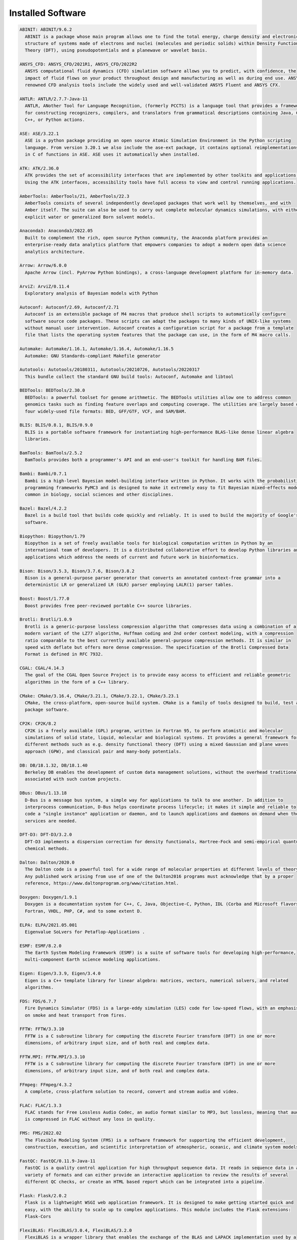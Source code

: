 .. _Installed Software:

Installed Software
==================

.. code-block:: julia

  ABINIT: ABINIT/9.6.2
    ABINIT is a package whose main program allows one to find the total energy, charge density and electronic
    structure of systems made of electrons and nuclei (molecules and periodic solids) within Density Functional
    Theory (DFT), using pseudopotentials and a planewave or wavelet basis. 

  ANSYS_CFD: ANSYS_CFD/2021R1, ANSYS_CFD/2022R2
    ANSYS computational fluid dynamics (CFD) simulation software allows you to predict, with confidence, the
    impact of fluid flows on your product throughout design and manufacturing as well as during end use. ANSYS
    renowned CFD analysis tools include the widely used and well-validated ANSYS Fluent and ANSYS CFX.

  ANTLR: ANTLR/2.7.7-Java-11
    ANTLR, ANother Tool for Language Recognition, (formerly PCCTS) is a language tool that provides a framework
    for constructing recognizers, compilers, and translators from grammatical descriptions containing Java, C#,
    C++, or Python actions.

  ASE: ASE/3.22.1
    ASE is a python package providing an open source Atomic Simulation Environment in the Python scripting
    language. From version 3.20.1 we also include the ase-ext package, it contains optional reimplementations
    in C of functions in ASE. ASE uses it automatically when installed.

  ATK: ATK/2.36.0
    ATK provides the set of accessibility interfaces that are implemented by other toolkits and applications.
    Using the ATK interfaces, accessibility tools have full access to view and control running applications. 

  AmberTools: AmberTools/21, AmberTools/22.3
    AmberTools consists of several independently developed packages that work well by themselves, and with
    Amber itself. The suite can also be used to carry out complete molecular dynamics simulations, with either
    explicit water or generalized Born solvent models.

  Anaconda3: Anaconda3/2022.05
    Built to complement the rich, open source Python community, the Anaconda platform provides an
    enterprise-ready data analytics platform that empowers companies to adopt a modern open data science
    analytics architecture. 

  Arrow: Arrow/6.0.0
    Apache Arrow (incl. PyArrow Python bindings), a cross-language development platform for in-memory data.

  ArviZ: ArviZ/0.11.4
    Exploratory analysis of Bayesian models with Python

  Autoconf: Autoconf/2.69, Autoconf/2.71
    Autoconf is an extensible package of M4 macros that produce shell scripts to automatically configure
    software source code packages. These scripts can adapt the packages to many kinds of UNIX-like systems
    without manual user intervention. Autoconf creates a configuration script for a package from a template
    file that lists the operating system features that the package can use, in the form of M4 macro calls. 

  Automake: Automake/1.16.1, Automake/1.16.4, Automake/1.16.5
    Automake: GNU Standards-compliant Makefile generator

  Autotools: Autotools/20180311, Autotools/20210726, Autotools/20220317
    This bundle collect the standard GNU build tools: Autoconf, Automake and libtool 

  BEDTools: BEDTools/2.30.0
    BEDTools: a powerful toolset for genome arithmetic. The BEDTools utilities allow one to address common
    genomics tasks such as finding feature overlaps and computing coverage. The utilities are largely based on
    four widely-used file formats: BED, GFF/GTF, VCF, and SAM/BAM.

  BLIS: BLIS/0.8.1, BLIS/0.9.0
    BLIS is a portable software framework for instantiating high-performance BLAS-like dense linear algebra
    libraries.

  BamTools: BamTools/2.5.2
    BamTools provides both a programmer's API and an end-user's toolkit for handling BAM files.

  Bambi: Bambi/0.7.1
    Bambi is a high-level Bayesian model-building interface written in Python. It works with the probabilistic
    programming frameworks PyMC3 and is designed to make it extremely easy to fit Bayesian mixed-effects models
    common in biology, social sciences and other disciplines.

  Bazel: Bazel/4.2.2
    Bazel is a build tool that builds code quickly and reliably. It is used to build the majority of Google's
    software.

  Biopython: Biopython/1.79
    Biopython is a set of freely available tools for biological computation written in Python by an
    international team of developers. It is a distributed collaborative effort to develop Python libraries and
    applications which address the needs of current and future work in bioinformatics. 

  Bison: Bison/3.5.3, Bison/3.7.6, Bison/3.8.2
    Bison is a general-purpose parser generator that converts an annotated context-free grammar into a
    deterministic LR or generalized LR (GLR) parser employing LALR(1) parser tables.

  Boost: Boost/1.77.0
    Boost provides free peer-reviewed portable C++ source libraries.

  Brotli: Brotli/1.0.9
    Brotli is a generic-purpose lossless compression algorithm that compresses data using a combination of a
    modern variant of the LZ77 algorithm, Huffman coding and 2nd order context modeling, with a compression
    ratio comparable to the best currently available general-purpose compression methods. It is similar in
    speed with deflate but offers more dense compression. The specification of the Brotli Compressed Data
    Format is defined in RFC 7932.

  CGAL: CGAL/4.14.3
    The goal of the CGAL Open Source Project is to provide easy access to efficient and reliable geometric
    algorithms in the form of a C++ library.

  CMake: CMake/3.16.4, CMake/3.21.1, CMake/3.22.1, CMake/3.23.1
    CMake, the cross-platform, open-source build system. CMake is a family of tools designed to build, test and
    package software. 

  CP2K: CP2K/8.2
    CP2K is a freely available (GPL) program, written in Fortran 95, to perform atomistic and molecular
    simulations of solid state, liquid, molecular and biological systems. It provides a general framework for
    different methods such as e.g. density functional theory (DFT) using a mixed Gaussian and plane waves
    approach (GPW), and classical pair and many-body potentials. 

  DB: DB/18.1.32, DB/18.1.40
    Berkeley DB enables the development of custom data management solutions, without the overhead traditionally
    associated with such custom projects.

  DBus: DBus/1.13.18
    D-Bus is a message bus system, a simple way for applications to talk to one another. In addition to
    interprocess communication, D-Bus helps coordinate process lifecycle; it makes it simple and reliable to
    code a "single instance" application or daemon, and to launch applications and daemons on demand when their
    services are needed. 

  DFT-D3: DFT-D3/3.2.0
    DFT-D3 implements a dispersion correction for density functionals, Hartree-Fock and semi-empirical quantum
    chemical methods.

  Dalton: Dalton/2020.0
    The Dalton code is a powerful tool for a wide range of molecular properties at different levels of theory.
    Any published work arising from use of one of the Dalton2016 programs must acknowledge that by a proper
    reference, https://www.daltonprogram.org/www/citation.html.

  Doxygen: Doxygen/1.9.1
    Doxygen is a documentation system for C++, C, Java, Objective-C, Python, IDL (Corba and Microsoft flavors),
    Fortran, VHDL, PHP, C#, and to some extent D. 

  ELPA: ELPA/2021.05.001
    Eigenvalue SoLvers for Petaflop-Applications .

  ESMF: ESMF/8.2.0
    The Earth System Modeling Framework (ESMF) is a suite of software tools for developing high-performance,
    multi-component Earth science modeling applications.

  Eigen: Eigen/3.3.9, Eigen/3.4.0
    Eigen is a C++ template library for linear algebra: matrices, vectors, numerical solvers, and related
    algorithms.

  FDS: FDS/6.7.7
    Fire Dynamics Simulator (FDS) is a large-eddy simulation (LES) code for low-speed flows, with an emphasis
    on smoke and heat transport from fires.

  FFTW: FFTW/3.3.10
    FFTW is a C subroutine library for computing the discrete Fourier transform (DFT) in one or more
    dimensions, of arbitrary input size, and of both real and complex data.

  FFTW.MPI: FFTW.MPI/3.3.10
    FFTW is a C subroutine library for computing the discrete Fourier transform (DFT) in one or more
    dimensions, of arbitrary input size, and of both real and complex data.

  FFmpeg: FFmpeg/4.3.2
    A complete, cross-platform solution to record, convert and stream audio and video.

  FLAC: FLAC/1.3.3
    FLAC stands for Free Lossless Audio Codec, an audio format similar to MP3, but lossless, meaning that audio
    is compressed in FLAC without any loss in quality.

  FMS: FMS/2022.02
    The Flexible Modeling System (FMS) is a software framework for supporting the efficient development,
    construction, execution, and scientific interpretation of atmospheric, oceanic, and climate system models.

  FastQC: FastQC/0.11.9-Java-11
    FastQC is a quality control application for high throughput sequence data. It reads in sequence data in a
    variety of formats and can either provide an interactive application to review the results of several
    different QC checks, or create an HTML based report which can be integrated into a pipeline.

  Flask: Flask/2.0.2
    Flask is a lightweight WSGI web application framework. It is designed to make getting started quick and
    easy, with the ability to scale up to complex applications. This module includes the Flask extensions:
    Flask-Cors

  FlexiBLAS: FlexiBLAS/3.0.4, FlexiBLAS/3.2.0
    FlexiBLAS is a wrapper library that enables the exchange of the BLAS and LAPACK implementation used by a
    program without recompiling or relinking it.

  Flye: Flye/2.9, Flye/2.9.1
    Flye is a de novo assembler for long and noisy reads, such as those produced by PacBio and Oxford Nanopore
    Technologies.

  FriBidi: FriBidi/1.0.10
    The Free Implementation of the Unicode Bidirectional Algorithm. 

  GATK: GATK/4.2.6.1-Java-11
    The Genome Analysis Toolkit or GATK is a software package developed at the Broad Institute to analyse
    next-generation resequencing data. The toolkit offers a wide variety of tools, with a primary focus on
    variant discovery and genotyping as well as strong emphasis on data quality assurance. Its robust
    architecture, powerful processing engine and high-performance computing features make it capable of taking
    on projects of any size.

  GCC: GCC/9.3.0, GCC/11.2.0, GCC/11.3.0
    The GNU Compiler Collection includes front ends for C, C++, Objective-C, Fortran, Java, and Ada, as well as
    libraries for these languages (libstdc++, libgcj,...).

  GCCcore: GCCcore/9.3.0, GCCcore/11.2.0, GCCcore/11.3.0
    The GNU Compiler Collection includes front ends for C, C++, Objective-C, Fortran, Java, and Ada, as well as
    libraries for these languages (libstdc++, libgcj,...).

  GDAL: GDAL/3.3.2
    GDAL is a translator library for raster geospatial data formats that is released under an X/MIT style Open
    Source license by the Open Source Geospatial Foundation. As a library, it presents a single abstract data
    model to the calling application for all supported formats. It also comes with a variety of useful
    commandline utilities for data translation and processing.

  GEOS: GEOS/3.9.1
    GEOS (Geometry Engine - Open Source) is a C++ port of the Java Topology Suite (JTS)

  GLPK: GLPK/5.0
    The GLPK (GNU Linear Programming Kit) package is intended for solving large-scale linear programming (LP),
    mixed integer programming (MIP), and other related problems. It is a set of routines written in ANSI C and
    organized in the form of a callable library.

  GLib: GLib/2.69.1
    GLib is one of the base libraries of the GTK+ project

  GMP: GMP/6.2.1
    GMP is a free library for arbitrary precision arithmetic, operating on signed integers, rational numbers,
    and floating point numbers. 

  GObject-Introspection: GObject-Introspection/1.68.0
    GObject introspection is a middleware layer between C libraries (using GObject) and language bindings. The
    C library can be scanned at compile time and generate a metadata file, in addition to the actual native C
    library. Then at runtime, language bindings can read this metadata and automatically provide bindings to
    call into the C library.

  GPAW: GPAW/22.8.0
    GPAW is a density-functional theory (DFT) Python code based on the projector-augmented wave (PAW) method
    and the atomic simulation environment (ASE). It uses real-space uniform grids and multigrid methods or
    atom-centered basis-functions.

  GPAW-setups: GPAW-setups/0.9.20000
    PAW setup for the GPAW Density Functional Theory package. Users can install setups manually using 'gpaw
    install-data' or use setups from this package. The versions of GPAW and GPAW-setups can be intermixed.

  GROMACS: GROMACS/2021.5-PLUMED-2.8.0, GROMACS/2021.5
    GROMACS is a versatile package to perform molecular dynamics, i.e. simulate the Newtonian equations of
    motion for systems with hundreds to millions of particles. This is a CPU only build, containing both MPI
    and threadMPI builds for both single and double precision. It also contains the gmxapi extension for the
    single precision MPI build next to PLUMED.

  GSL: GSL/2.7
    The GNU Scientific Library (GSL) is a numerical library for C and C++ programmers. The library provides a
    wide range of mathematical routines such as random number generators, special functions and least-squares
    fitting.

  GTK3: GTK3/3.24.31
    GTK+ is the primary library used to construct user interfaces in GNOME. It provides all the user interface
    controls, or widgets, used in a common graphical application. Its object-oriented API allows you to
    construct user interfaces without dealing with the low-level details of drawing and device interaction. 

  Gdk-Pixbuf: Gdk-Pixbuf/2.42.6
    The Gdk Pixbuf is a toolkit for image loading and pixel buffer manipulation. It is used by GTK+ 2 and GTK+
    3 to load and manipulate images. In the past it was distributed as part of GTK+ 2 but it was split off into
    a separate package in preparation for the change to GTK+ 3. 

  Ghostscript: Ghostscript/9.54.0
    Ghostscript is a versatile processor for PostScript data with the ability to render PostScript to different
    targets. It used to be part of the cups printing stack, but is no longer used for that.

  GitPython: GitPython/3.1.24
    GitPython is a python library used to interact with Git repositories 

  GlobalArrays: GlobalArrays/5.8.1
    Global Arrays (GA) is a Partitioned Global Address Space (PGAS) programming model

  HDF: HDF/4.2.15
    HDF (also known as HDF4) is a library and multi-object file format for storing and managing data between
    machines. 

  HDF5: HDF5/1.10.6, HDF5/1.12.1
    HDF5 is a data model, library, and file format for storing and managing data. It supports an unlimited
    variety of datatypes, and is designed for flexible and efficient I/O and for high volume and complex data.

  HPL: HPL/2.3
    HPL is a software package that solves a (random) dense linear system in double precision (64 bits)
    arithmetic on distributed-memory computers. It can thus be regarded as a portable as well as freely
    available implementation of the High Performance Computing Linpack Benchmark.

  HarfBuzz: HarfBuzz/2.8.2
    HarfBuzz is an OpenType text shaping engine.

  Hypre: Hypre/2.24.0
    Hypre is a library for solving large, sparse linear systems of equations on massively parallel computers.
    The problems of interest arise in the simulation codes being developed at LLNL and elsewhere to study
    physical phenomena in the defense, environmental, energy, and biological sciences.

  ICU: ICU/69.1
    ICU is a mature, widely used set of C/C++ and Java libraries providing Unicode and Globalization support
    for software applications.

  IMB: IMB/2021.3
    The Intel MPI Benchmarks perform a set of MPI performance measurements for point-to-point and global
    communication operations for a range of message sizes

  IPython: IPython/7.26.0
    IPython provides a rich architecture for interactive computing with: Powerful interactive shells (terminal
    and Qt-based). A browser-based notebook with support for code, text, mathematical expressions, inline plots
    and other rich media. Support for interactive data visualization and use of GUI toolkits. Flexible,
    embeddable interpreters to load into your own projects. Easy to use, high performance tools for parallel
    computing.

  ISA-L: ISA-L/2.30.0
    Intelligent Storage Acceleration Library

  ImageMagick: ImageMagick/7.1.0-4
    ImageMagick is a software suite to create, edit, compose, or convert bitmap images

  JasPer: JasPer/2.0.33
    The JasPer Project is an open-source initiative to provide a free software-based reference implementation
    of the codec specified in the JPEG-2000 Part-1 standard. 

  Java: Java/11.0.16
    Java Platform, Standard Edition (Java SE) lets you develop and deploy Java applications on desktops and
    servers.

  JsonCpp: JsonCpp/1.9.4
    JsonCpp is a C++ library that allows manipulating JSON values, including serialization and deserialization
    to and from strings. It can also preserve existing comment in unserialization/serialization steps, making
    it a convenient format to store user input files. 

  Julia: Julia/1.8.2-linux-x86_64
    Julia is a high-level, high-performance dynamic programming language for numerical computing

  LAME: LAME/3.100
    LAME is a high quality MPEG Audio Layer III (MP3) encoder licensed under the LGPL.

  LAMMPS: LAMMPS/23Jun2022-kokkos
    LAMMPS is a classical molecular dynamics code, and an acronym for Large-scale Atomic/Molecular Massively
    Parallel Simulator. LAMMPS has potentials for solid-state materials (metals, semiconductors) and soft
    matter (biomolecules, polymers) and coarse-grained or mesoscopic systems. It can be used to model atoms or,
    more generically, as a parallel particle simulator at the atomic, meso, or continuum scale. LAMMPS runs on
    single processors or in parallel using message-passing techniques and a spatial-decomposition of the
    simulation domain. The code is designed to be easy to modify or extend with new functionality. 

  LAPACK: LAPACK/3.10.1
    LAPACK is written in Fortran90 and provides routines for solving systems of simultaneous linear equations,
    least-squares solutions of linear systems of equations, eigenvalue problems, and singular value problems.

  LLVM: LLVM/12.0.1
    The LLVM Core libraries provide a modern source- and target-independent optimizer, along with code
    generation support for many popular CPUs (as well as some less common ones!) These libraries are built
    around a well specified code representation known as the LLVM intermediate representation ("LLVM IR"). The
    LLVM Core libraries are well documented, and it is particularly easy to invent your own language (or port
    an existing compiler) to use LLVM as an optimizer and code generator.

  LMDB: LMDB/0.9.29
    LMDB is a fast, memory-efficient database. With memory-mapped files, it has the read performance of a pure
    in-memory database while retaining the persistence of standard disk-based databases.

  LibTIFF: LibTIFF/4.3.0
    tiff: Library and tools for reading and writing TIFF data files

  Libint: Libint/2.6.0-lmax-6-cp2k
    Libint library is used to evaluate the traditional (electron repulsion) and certain novel two-body matrix
    elements (integrals) over Cartesian Gaussian functions used in modern atomic and molecular theory.

  LittleCMS: LittleCMS/2.12
    Little CMS intends to be an OPEN SOURCE small-footprint color management engine, with special focus on
    accuracy and performance. 

  Lua: Lua/5.4.3
    Lua is a powerful, fast, lightweight, embeddable scripting language. Lua combines simple procedural syntax
    with powerful data description constructs based on associative arrays and extensible semantics. Lua is
    dynamically typed, runs by interpreting bytecode for a register-based virtual machine, and has automatic
    memory management with incremental garbage collection, making it ideal for configuration, scripting, and
    rapid prototyping.

  M4: M4/1.4.18, M4/1.4.19
    GNU M4 is an implementation of the traditional Unix macro processor. It is mostly SVR4 compatible although
    it has some extensions (for example, handling more than 9 positional parameters to macros). GNU M4 also has
    built-in functions for including files, running shell commands, doing arithmetic, etc.

  MDAnalysis: MDAnalysis/2.0.0
    MDAnalysis is an object-oriented Python library to analyze trajectories from molecular dynamics (MD)
    simulations in many popular formats.

  MDTraj: MDTraj/1.9.7
    Read, write and analyze MD trajectories with only a few lines of Python code.

  METIS: METIS/5.1.0
    METIS is a set of serial programs for partitioning graphs, partitioning finite element meshes, and
    producing fill reducing orderings for sparse matrices. The algorithms implemented in METIS are based on the
    multilevel recursive-bisection, multilevel k-way, and multi-constraint partitioning schemes. 

  MPFR: MPFR/4.1.0
    The MPFR library is a C library for multiple-precision floating-point computations with correct rounding. 

  MUMPS: MUMPS/5.4.1-metis
    A parallel sparse direct solver

  Mako: Mako/1.1.4
    A super-fast templating language that borrows the best ideas from the existing templating languages

  Mesa: Mesa/21.1.7
    Mesa is an open-source implementation of the OpenGL specification - a system for rendering interactive 3D
    graphics.

  Meson: Meson/0.58.2
    Meson is a cross-platform build system designed to be both as fast and as user friendly as possible.

  MultiQC: MultiQC/1.12
    Aggregate results from bioinformatics analyses across many samples into a single report. MultiQC searches a
    given directory for analysis logs and compiles an HTML report. It's a general use tool, perfect for
    summarising the output from numerous bioinformatics tools.

  NASM: NASM/2.14.02, NASM/2.15.05
    NASM: General-purpose x86 assembler

  NCO: NCO/5.0.3
    The NCO toolkit manipulates and analyzes data stored in netCDF-accessible formats, including DAP, HDF4, and
    HDF5.

  NLopt: NLopt/2.7.0
    NLopt is a free/open-source library for nonlinear optimization, providing a common interface for a number
    of different free optimization routines available online as well as original implementations of various
    other algorithms. 

  NSPR: NSPR/4.32
    Netscape Portable Runtime (NSPR) provides a platform-neutral API for system level and libc-like functions.

  NSS: NSS/3.69
    Network Security Services (NSS) is a set of libraries designed to support cross-platform development of
    security-enabled client and server applications.

  NWChem: NWChem/7.0.2
    NWChem aims to provide its users with computational chemistry tools that are scalable both in their ability
    to treat large scientific computational chemistry problems efficiently, and in their use of available
    parallel computing resources from high-performance parallel supercomputers to conventional workstation
    clusters. NWChem software can handle: biomolecules, nanostructures, and solid-state; from quantum to
    classical, and all combinations; Gaussian basis functions or plane-waves; scaling from one to thousands of
    processors; properties and relativity.

  Ninja: Ninja/1.10.2
    Ninja is a small build system with a focus on speed.

  ORCA: ORCA/5.0.3
    ORCA is a flexible, efficient and easy-to-use general purpose tool for quantum chemistry with specific
    emphasis on spectroscopic properties of open-shell molecules. It features a wide variety of standard
    quantum chemical methods ranging from semiempirical methods to DFT to single- and multireference correlated
    ab initio methods. It can also treat environmental and relativistic effects.

  OSU-Micro-Benchmarks: OSU-Micro-Benchmarks/5.7.1, OSU-Micro-Benchmarks/5.8
    OSU Micro-Benchmarks

  OpenBLAS: OpenBLAS/0.3.18, OpenBLAS/0.3.20
    OpenBLAS is an optimized BLAS library based on GotoBLAS2 1.13 BSD version.

  OpenCV: OpenCV/4.5.5-contrib
    OpenCV (Open Source Computer Vision Library) is an open source computer vision and machine learning
    software library. OpenCV was built to provide a common infrastructure for computer vision applications and
    to accelerate the use of machine perception in the commercial products. Includes extra modules for OpenCV
    from the contrib repository.

  OpenEXR: OpenEXR/3.1.1
    OpenEXR is a high dynamic-range (HDR) image file format developed by Industrial Light & Magic for use in
    computer imaging applications

  OpenFOAM: OpenFOAM/v2112
    OpenFOAM is a free, open source CFD software package. OpenFOAM has an extensive range of features to solve
    anything from complex fluid flows involving chemical reactions, turbulence and heat transfer, to solid
    dynamics and electromagnetics.

  OpenMPI: OpenMPI/4.0.3, OpenMPI/4.1.1, OpenMPI/4.1.4
    The Open MPI Project is an open source MPI-3 implementation.

  OpenMolcas: OpenMolcas/22.10
    OpenMolcas is a quantum chemistry software package.

  OpenPGM: OpenPGM/5.2.122
    OpenPGM is an open source implementation of the Pragmatic General Multicast (PGM) specification in RFC 3208
    available at www.ietf.org. PGM is a reliable and scalable multicast protocol that enables receivers to
    detect loss, request retransmission of lost data, or notify an application of unrecoverable loss. PGM is a
    receiver-reliable protocol, which means the receiver is responsible for ensuring all data is received,
    absolving the sender of reception responsibility. 

  OpenSSL: OpenSSL/1.1
    The OpenSSL Project is a collaborative effort to develop a robust, commercial-grade, full-featured, and
    Open Source toolchain implementing the Secure Sockets Layer (SSL v2/v3) and Transport Layer Security (TLS
    v1) protocols as well as a full-strength general purpose cryptography library. 

  PCRE: PCRE/8.45
    The PCRE library is a set of functions that implement regular expression pattern matching using the same
    syntax and semantics as Perl 5. 

  PCRE2: PCRE2/10.37
    The PCRE library is a set of functions that implement regular expression pattern matching using the same
    syntax and semantics as Perl 5. 

  PLUMED: PLUMED/2.8.0
    PLUMED is an open source library for free energy calculations in molecular systems which works together
    with some of the most popular molecular dynamics engines. Free energy calculations can be performed as a
    function of many order parameters with a particular focus on biological problems, using state of the art
    methods such as metadynamics, umbrella sampling and Jarzynski-equation based steered MD. The software,
    written in C++, can be easily interfaced with both fortran and C/C++ codes. 

  PMIx: PMIx/3.1.5, PMIx/4.1.0, PMIx/4.1.2
    Process Management for Exascale Environments PMI Exascale (PMIx) represents an attempt to provide an
    extended version of the PMI standard specifically designed to support clusters up to and including exascale
    sizes. The overall objective of the project is not to branch the existing pseudo-standard definitions - in
    fact, PMIx fully supports both of the existing PMI-1 and PMI-2 APIs - but rather to (a) augment and extend
    those APIs to eliminate some current restrictions that impact scalability, and (b) provide a reference
    implementation of the PMI-server that demonstrates the desired level of scalability. 

  PROJ: PROJ/8.1.0
    Program proj is a standard Unix filter function which converts geographic longitude and latitude
    coordinates into cartesian coordinates

  PSolver: PSolver/1.8.3
    Interpolating scaling function Poisson Solver Library 

  Pango: Pango/1.48.8
    Pango is a library for laying out and rendering of text, with an emphasis on internationalization. Pango
    can be used anywhere that text layout is needed, though most of the work on Pango so far has been done in
    the context of the GTK+ widget toolkit. Pango forms the core of text and font handling for GTK+-2.x.

  ParMETIS: ParMETIS/4.0.3
    ParMETIS is an MPI-based parallel library that implements a variety of algorithms for partitioning
    unstructured graphs, meshes, and for computing fill-reducing orderings of sparse matrices. ParMETIS extends
    the functionality provided by METIS and includes routines that are especially suited for parallel AMR
    computations and large scale numerical simulations. The algorithms implemented in ParMETIS are based on the
    parallel multilevel k-way graph-partitioning, adaptive repartitioning, and parallel multi-constrained
    partitioning schemes.

  ParaView: ParaView/5.9.1-mpi
    ParaView is a scientific parallel visualizer.

  Perl: Perl/5.30.2-minimal, Perl/5.30.2, Perl/5.34.0, Perl/5.34.1
    Larry Wall's Practical Extraction and Report Language

  Pillow: Pillow/8.3.2
    Pillow is the 'friendly PIL fork' by Alex Clark and Contributors. PIL is the Python Imaging Library by
    Fredrik Lundh and Contributors.

  PnetCDF: PnetCDF/1.12.3
    Parallel netCDF: A Parallel I/O Library for NetCDF File Access

  PyMC3: PyMC3/3.11.1
    Probabilistic Programming in Python: Bayesian Modeling and Probabilistic Machine Learning with Theano

  PyYAML: PyYAML/5.4.1
    PyYAML is a YAML parser and emitter for the Python programming language.

  Pysam: Pysam/0.17.0
    Pysam is a python module for reading and manipulating Samfiles. It's a lightweight wrapper of the samtools
    C-API. Pysam also includes an interface for tabix.

  Python: Python/2.7.18-bare, Python/3.9.6-bare, Python/3.9.6, Python/3.10.4-bare
    Python is a programming language that lets you work more quickly and integrate your systems more
    effectively.

  Qhull: Qhull/2020.2
    Qhull computes the convex hull, Delaunay triangulation, Voronoi diagram, halfspace intersection about a
    point, furthest-site Delaunay triangulation, and furthest-site Voronoi diagram. The source code runs in
    2-d, 3-d, 4-d, and higher dimensions. Qhull implements the Quickhull algorithm for computing the convex
    hull. 

  Qt5: Qt5/5.15.2
    Qt is a comprehensive cross-platform C++ application framework.

  QuantumESPRESSO: QuantumESPRESSO/7.0
    Quantum ESPRESSO is an integrated suite of computer codes for electronic-structure calculations and
    materials modeling at the nanoscale. It is based on density-functional theory, plane waves, and
    pseudopotentials (both norm-conserving and ultrasoft). 

  R: R/4.1.2
    R is a free software environment for statistical computing and graphics.

  RE2: RE2/2022-02-01
    RE2 is a fast, safe, thread-friendly alternative to backtracking regular expression engines like those used
    in PCRE, Perl, and Python. It is a C++ library. 

  RapidJSON: RapidJSON/1.1.0
    A fast JSON parser/generator for C++ with both SAX/DOM style API

  Rust: Rust/1.54.0
    Rust is a systems programming language that runs blazingly fast, prevents segfaults, and guarantees thread
    safety.

  SAMtools: SAMtools/1.16.1
    SAM Tools provide various utilities for manipulating alignments in the SAM format, including sorting,
    merging, indexing and generating alignments in a per-position format.

  SCOTCH: SCOTCH/6.1.2
    Software package and libraries for sequential and parallel graph partitioning, static mapping, and sparse
    matrix block ordering, and sequential mesh and hypergraph partitioning.

  SPOTPY: SPOTPY/1.5.14
    SPOTPY is a Python framework that enables the use of Computational optimization techniques for calibration,
    uncertainty and sensitivity analysis techniques of almost every (environmental-) model.

  SQLite: SQLite/3.36, SQLite/3.38.3
    SQLite: SQL Database Engine in a C Library

  STAR: STAR/2.7.9a
    STAR aligns RNA-seq reads to a reference genome using uncompressed suffix arrays.

  ScaFaCoS: ScaFaCoS/1.0.1
    ScaFaCoS is a library of scalable fast coulomb solvers.

  ScaLAPACK: ScaLAPACK/2.1.0-fb, ScaLAPACK/2.2.0-fb
    The ScaLAPACK (or Scalable LAPACK) library includes a subset of LAPACK routines redesigned for distributed
    memory MIMD parallel computers.

  SciPy-bundle: SciPy-bundle/2021.10
    Bundle of Python packages for scientific software

  Siesta: Siesta/4.1.5
    SIESTA is both a method and its computer program implementation, to perform efficient electronic structure
    calculations and ab initio molecular dynamics simulations of molecules and solids.

  SimPEG: SimPEG/0.18.1
    An open source Python package for simulation and gradient based parameter estimation in geophysical
    applications.

  SuiteSparse: SuiteSparse/5.10.1-METIS-5.1.0
    SuiteSparse is a collection of libraries manipulate sparse matrices.

  SuperLU: SuperLU/5.3.0
    SuperLU is a general purpose library for the direct solution of large, sparse, nonsymmetric systems of
    linear equations on high performance machines.

  Szip: Szip/2.1.1
    Szip compression software, providing lossless compression of scientific data 

  TELEMAC-MASCARET: TELEMAC-MASCARET/8p3r1
    TELEMAC-MASCARET is an integrated suite of solvers for use in the field of free-surface flow. Having been
    used in the context of many studies throughout the world, it has become one of the major standards in its
    field.

  Tcl: Tcl/8.6.11, Tcl/8.6.12
    Tcl (Tool Command Language) is a very powerful but easy to learn dynamic programming language, suitable for
    a very wide range of uses, including web and desktop applications, networking, administration, testing and
    many more. 

  Theano: Theano/1.1.2-PyMC
    Theano is a Python library that allows you to define, optimize, and evaluate mathematical expressions
    involving multi-dimensional arrays efficiently.

  Tk: Tk/8.6.11
    Tk is an open source, cross-platform widget toolchain that provides a library of basic elements for
    building a graphical user interface (GUI) in many different programming languages.

  Tkinter: Tkinter/3.9.6
    Tkinter module, built with the Python buildsystem

  Togl: Togl/2.0
    A Tcl/Tk widget for OpenGL rendering.

  UCC: UCC/1.0.0
    UCC (Unified Collective Communication) is a collective communication operations API and library that is
    flexible, complete, and feature-rich for current and emerging programming models and runtimes. 

  UCX: UCX/1.8.0, UCX/1.11.2, UCX/1.12.1
    Unified Communication X An open-source production grade communication framework for data centric and
    high-performance applications 

  UDUNITS: UDUNITS/2.2.28
    UDUNITS supports conversion of unit specifications between formatted and binary forms, arithmetic
    manipulation of units, and conversion of values between compatible scales of measurement.

  UnZip: UnZip/6.0
    UnZip is an extraction utility for archives compressed in .zip format (also called "zipfiles"). Although
    highly compatible both with PKWARE's PKZIP and PKUNZIP utilities for MS-DOS and with Info-ZIP's own Zip
    program, our primary objectives have been portability and non-MSDOS functionality.

  VTK: VTK/9.1.0
    The Visualization Toolkit (VTK) is an open-source, freely available software system for 3D computer
    graphics, image processing and visualization. VTK consists of a C++ class library and several interpreted
    interface layers including Tcl/Tk, Java, and Python. VTK supports a wide variety of visualization
    algorithms including: scalar, vector, tensor, texture, and volumetric methods; and advanced modeling
    techniques such as: implicit modeling, polygon reduction, mesh smoothing, cutting, contouring, and Delaunay
    triangulation.

  Valgrind: Valgrind/3.18.1
    Valgrind: Debugging and profiling tools

  Voro++: Voro++/0.4.6
    Voro++ is a software library for carrying out three-dimensional computations of the Voronoi tessellation. A
    distinguishing feature of the Voro++ library is that it carries out cell-based calculations, computing the
    Voronoi cell for each particle individually. It is particularly well-suited for applications that rely on
    cell-based statistics, where features of Voronoi cells (eg. volume, centroid, number of faces) can be used
    to analyze a system of particles.

  Wannier90: Wannier90/3.1.0
    A tool for obtaining maximally-localised Wannier functions

  X11: X11/20210802
    The X Window System (X11) is a windowing system for bitmap displays

  XCrySDen: XCrySDen/1.6.2
    XCrySDen is a crystalline and molecular structure visualisation program aiming at display of isosurfaces
    and contours, which can be superimposed on crystalline structures and interactively rotated and
    manipulated. It also possesses some tools for analysis of properties in reciprocal space such as
    interactive selection of k-paths in the Brillouin zone for the band-structure plots, and visualisation of
    Fermi surfaces. 

  XZ: XZ/5.2.5
    xz: XZ utilities

  Xvfb: Xvfb/1.20.13
    Xvfb is an X server that can run on machines with no display hardware and no physical input devices. It
    emulates a dumb framebuffer using virtual memory.

  Yasm: Yasm/1.3.0
    Yasm: Complete rewrite of the NASM assembler with BSD license

  ZeroMQ: ZeroMQ/4.3.4
    ZeroMQ looks like an embeddable networking library but acts like a concurrency framework. It gives you
    sockets that carry atomic messages across various transports like in-process, inter-process, TCP, and
    multicast. You can connect sockets N-to-N with patterns like fanout, pub-sub, task distribution, and
    request-reply. It's fast enough to be the fabric for clustered products. Its asynchronous I/O model gives
    you scalable multicore applications, built as asynchronous message-processing tasks. It has a score of
    language APIs and runs on most operating systems.

  Zip: Zip/3.0
    Zip is a compression and file packaging/archive utility. Although highly compatible both with PKWARE's
    PKZIP and PKUNZIP utilities for MS-DOS and with Info-ZIP's own UnZip, our primary objectives have been
    portability and other-than-MSDOS functionality

  ant: ant/1.10.11-Java-11
    Apache Ant is a Java library and command-line tool whose mission is to drive processes described in build
    files as targets and extension points dependent upon each other. The main known usage of Ant is the build
    of Java applications.

  archspec: archspec/0.1.3
    A library for detecting, labeling, and reasoning about microarchitectures

  arpack-ng: arpack-ng/3.8.0
    ARPACK is a collection of Fortran77 subroutines designed to solve large scale eigenvalue problems.

  at-spi2-atk: at-spi2-atk/2.38.0
    AT-SPI 2 toolkit bridge

  at-spi2-core: at-spi2-core/2.40.3
    Assistive Technology Service Provider Interface. 

  attr: attr/2.5.1
    Commands for Manipulating Filesystem Extended Attributes

  binutils: binutils/2.34, binutils/2.37, binutils/2.38
    binutils: GNU binary utilities

  bwidget: bwidget/1.9.15
    The BWidget Toolkit is a high-level Widget Set for Tcl/Tk built using native Tcl/Tk 8.x namespaces.

  bzip2: bzip2/1.0.8
    bzip2 is a freely available, patent free, high-quality data compressor. It typically compresses files to
    within 10% to 15% of the best available techniques (the PPM family of statistical compressors), whilst
    being around twice as fast at compression and six times faster at decompression. 

  cURL: cURL/7.69.1, cURL/7.78.0, cURL/7.83.0
    libcurl is a free and easy-to-use client-side URL transfer library, supporting DICT, FILE, FTP, FTPS,
    Gopher, HTTP, HTTPS, IMAP, IMAPS, LDAP, LDAPS, POP3, POP3S, RTMP, RTSP, SCP, SFTP, SMTP, SMTPS, Telnet and
    TFTP. libcurl supports SSL certificates, HTTP POST, HTTP PUT, FTP uploading, HTTP form based upload,
    proxies, cookies, user+password authentication (Basic, Digest, NTLM, Negotiate, Kerberos), file transfer
    resume, http proxy tunneling and more. 

  cairo: cairo/1.16.0
    Cairo is a 2D graphics library with support for multiple output devices. Currently supported output targets
    include the X Window System (via both Xlib and XCB), Quartz, Win32, image buffers, PostScript, PDF, and SVG
    file output. Experimental backends include OpenGL, BeOS, OS/2, and DirectFB

  cppy: cppy/1.1.0
    A small C++ header library which makes it easier to write Python extension modules. The primary feature is
    a PyObject smart pointer which automatically handles reference counting and provides convenience methods
    for performing common object operations.

  cutadapt: cutadapt/3.5
    Cutadapt finds and removes adapter sequences, primers, poly-A tails and other types of unwanted sequence
    from your high-throughput sequencing reads.

  dill: dill/0.3.4
    dill extends python's pickle module for serializing and de-serializing python objects to the majority of
    the built-in python types. Serialization is the process of converting an object to a byte stream, and the
    inverse of which is converting a byte stream back to on python object hierarchy.

  double-conversion: double-conversion/3.1.5
    Efficient binary-decimal and decimal-binary conversion routines for IEEE doubles.

  ecCodes: ecCodes/2.24.2
    ecCodes is a package developed by ECMWF which provides an application programming interface and a set of
    tools for decoding and encoding messages in the following formats: WMO FM-92 GRIB edition 1 and edition 2,
    WMO FM-94 BUFR edition 3 and edition 4, WMO GTS abbreviated header (only decoding).

  expat: expat/2.2.9, expat/2.4.1, expat/2.4.8
    Expat is an XML parser library written in C. It is a stream-oriented parser in which an application
    registers handlers for things the parser might find in the XML document (like start tags) 

  flatbuffers: flatbuffers/2.0.0
    FlatBuffers: Memory Efficient Serialization Library

  flatbuffers-python: flatbuffers-python/2.0
    Python Flatbuffers runtime library.

  flex: flex/2.6.4
    Flex (Fast Lexical Analyzer) is a tool for generating scanners. A scanner, sometimes called a tokenizer, is
    a program which recognizes lexical patterns in text. 

  fontconfig: fontconfig/2.13.94
    Fontconfig is a library designed to provide system-wide font configuration, customization and application
    access. 

  foss: foss/2021b, foss/2022a
    GNU Compiler Collection (GCC) based compiler toolchain, including OpenMPI for MPI support, OpenBLAS (BLAS
    and LAPACK support), FFTW and ScaLAPACK.

  freetype: freetype/2.11.0
    FreeType 2 is a software font engine that is designed to be small, efficient, highly customizable, and
    portable while capable of producing high-quality output (glyph images). It can be used in graphics
    libraries, display servers, font conversion tools, text image generation tools, and many other products as
    well. 

  futile: futile/1.8.3
    The FUTILE project (Fortran Utilities for the Treatment of Innermost Level of Executables) is a set of
    modules and wrapper that encapsulate the most common low-level operations of a Fortran code. 

  gettext: gettext/0.20.1, gettext/0.21
    GNU 'gettext' is an important step for the GNU Translation Project, as it is an asset on which we may build
    many other steps. This package offers to programmers, translators, and even users, a well integrated set of
    tools and documentation

  giflib: giflib/5.2.1
    giflib is a library for reading and writing gif images. It is API and ABI compatible with libungif which
    was in wide use while the LZW compression algorithm was patented.

  git: git/2.33.1-nodocs
    Git is a free and open source distributed version control system designed to handle everything from small
    to very large projects with speed and efficiency.

  gnuplot: gnuplot/5.4.2
    Portable interactive, function plotting utility

  gompi: gompi/2020a, gompi/2021b, gompi/2022a
    GNU Compiler Collection (GCC) based compiler toolchain, including OpenMPI for MPI support.

  gperf: gperf/3.1
    GNU gperf is a perfect hash function generator. For a given list of strings, it produces a hash function
    and hash table, in form of C or C++ code, for looking up a value depending on the input string. The hash
    function is perfect, which means that the hash table has no collisions, and the hash table lookup needs a
    single string comparison only. 

  graphite2: graphite2/1.3.14
    Graphite is a "smart font" system developed specifically to handle the complexities of lesser-known
    languages of the world.

  groff: groff/1.22.4
    Groff (GNU troff) is a typesetting system that reads plain text mixed with formatting commands and produces
    formatted output.

  gzip: gzip/1.10
    gzip (GNU zip) is a popular data compression program as a replacement for compress

  h5py: h5py/3.6.0
    HDF5 for Python (h5py) is a general-purpose Python interface to the Hierarchical Data Format library,
    version 5. HDF5 is a versatile, mature scientific software library designed for the fast, flexible storage
    of enormous amounts of data.

  help2man: help2man/1.47.12, help2man/1.48.3, help2man/1.49.2
    help2man produces simple manual pages from the '--help' and '--version' output of other commands.

  hwloc: hwloc/2.2.0, hwloc/2.5.0, hwloc/2.7.1
    The Portable Hardware Locality (hwloc) software package provides a portable abstraction (across OS,
    versions, architectures, ...) of the hierarchical topology of modern architectures, including NUMA memory
    nodes, sockets, shared caches, cores and simultaneous multithreading. It also gathers various system
    attributes such as cache and memory information as well as the locality of I/O devices such as network
    interfaces, InfiniBand HCAs or GPUs. It primarily aims at helping applications with gathering information
    about modern computing hardware so as to exploit it accordingly and efficiently. 

  hypothesis: hypothesis/6.14.6
    Hypothesis is an advanced testing library for Python. It lets you write tests which are parametrized by a
    source of examples, and then generates simple and comprehensible examples that make your tests fail. This
    lets you find more bugs in your code with less work.

  iimpi: iimpi/2021b
    Intel C/C++ and Fortran compilers, alongside Intel MPI.

  imkl: imkl/2021.4.0
    Intel oneAPI Math Kernel Library

  imkl-FFTW: imkl-FFTW/2021.4.0
    FFTW interfaces using Intel oneAPI Math Kernel Library

  impi: impi/2021.4.0
    Intel MPI Library, compatible with MPICH ABI

  intel: intel/2021b
    Compiler toolchain including Intel compilers, Intel MPI and Intel Math Kernel Library (MKL).

  intel-compilers: intel-compilers/2021.4.0
    Intel C, C++ & Fortran compilers (classic and oneAPI)

  intltool: intltool/0.51.0
    intltool is a set of tools to centralize translation of many different file formats using GNU
    gettext-compatible PO files.

  jbigkit: jbigkit/2.1
    JBIG-KIT is a software implementation of the JBIG1 data compression standard (ITU-T T.82), which was
    designed for bi-level image data, such as scanned documents.

  kim-api: kim-api/2.3.0
    Open Knowledgebase of Interatomic Models. KIM is an API and OpenKIM is a collection of interatomic models
    (potentials) for atomistic simulations. This is a library that can be used by simulation programs to get
    access to the models in the OpenKIM database. This EasyBuild only installs the API, the models can be
    installed with the package openkim-models, or the user can install them manually by running
    kim-api-collections-management install user MODELNAME or kim-api-collections-management install user
    OpenKIM to install them all. 

  libGLU: libGLU/9.0.2
    The OpenGL Utility Library (GLU) is a computer graphics library for OpenGL. 

  libGridXC: libGridXC/0.9.6
    A library to compute the exchange and correlation energy and potential in spherical (i.e. atoms) or
    periodic systems.

  libarchive: libarchive/3.5.1, libarchive/3.6.1
    Multi-format archive and compression library 

  libcerf: libcerf/1.17
    libcerf is a self-contained numeric library that provides an efficient and accurate implementation of
    complex error functions, along with Dawson, Faddeeva, and Voigt functions. 

  libdap: libdap/3.20.8
    A C++ SDK which contains an implementation of DAP 2.0 and DAP4.0. This includes both Client- and
    Server-side support classes.

  libdrm: libdrm/2.4.107
    Direct Rendering Manager runtime library.

  libepoxy: libepoxy/1.5.8
    Epoxy is a library for handling OpenGL function pointer management for you

  libevent: libevent/2.1.11, libevent/2.1.12
    The libevent API provides a mechanism to execute a callback function when a specific event occurs on a file
    descriptor or after a timeout has been reached. Furthermore, libevent also support callbacks due to signals
    or regular timeouts. 

  libfabric: libfabric/1.11.0, libfabric/1.13.2, libfabric/1.15.1
    Libfabric is a core component of OFI. It is the library that defines and exports the user-space API of OFI,
    and is typically the only software that applications deal with directly. It works in conjunction with
    provider libraries, which are often integrated directly into libfabric. 

  libffi: libffi/3.4.2
    The libffi library provides a portable, high level programming interface to various calling conventions.
    This allows a programmer to call any function specified by a call interface description at run-time.

  libgd: libgd/2.3.3
    GD is an open source code library for the dynamic creation of images by programmers.

  libgeotiff: libgeotiff/1.7.0
    Library for reading and writing coordinate system information from/to GeoTIFF files

  libgit2: libgit2/1.1.1
    libgit2 is a portable, pure C implementation of the Git core methods provided as a re-entrant linkable
    library with a solid API, allowing you to write native speed custom Git applications in any language which
    supports C bindings.

  libglvnd: libglvnd/1.3.3
    libglvnd is a vendor-neutral dispatch layer for arbitrating OpenGL API calls between multiple vendors.

  libiconv: libiconv/1.16
    Libiconv converts from one character encoding to another through Unicode conversion

  libjpeg-turbo: libjpeg-turbo/2.0.4, libjpeg-turbo/2.0.6
    libjpeg-turbo is a fork of the original IJG libjpeg which uses SIMD to accelerate baseline JPEG compression
    and decompression. libjpeg is a library that implements JPEG image encoding, decoding and transcoding. 

  libogg: libogg/1.3.5
    Ogg is a multimedia container format, and the native file and stream format for the Xiph.org multimedia
    codecs.

  libpciaccess: libpciaccess/0.16
    Generic PCI access library.

  libpng: libpng/1.6.37
    libpng is the official PNG reference library

  libreadline: libreadline/8.0, libreadline/8.1, libreadline/8.1.2
    The GNU Readline library provides a set of functions for use by applications that allow users to edit
    command lines as they are typed in. Both Emacs and vi editing modes are available. The Readline library
    includes additional functions to maintain a list of previously-entered command lines, to recall and perhaps
    reedit those lines, and perform csh-like history expansion on previous commands. 

  libsndfile: libsndfile/1.0.31
    Libsndfile is a C library for reading and writing files containing sampled sound (such as MS Windows WAV
    and the Apple/SGI AIFF format) through one standard library interface.

  libsodium: libsodium/1.0.18
    Sodium is a modern, easy-to-use software library for encryption, decryption, signatures, password hashing
    and more. 

  libtirpc: libtirpc/1.2.6, libtirpc/1.3.2
    Libtirpc is a port of Suns Transport-Independent RPC library to Linux.

  libtool: libtool/2.4.6, libtool/2.4.7
    GNU libtool is a generic library support script. Libtool hides the complexity of using shared libraries
    behind a consistent, portable interface. 

  libunwind: libunwind/1.5.0
    The primary goal of libunwind is to define a portable and efficient C programming interface (API) to
    determine the call-chain of a program. The API additionally provides the means to manipulate the preserved
    (callee-saved) state of each call-frame and to resume execution at any point in the call-chain (non-local
    goto). The API supports both local (same-process) and remote (across-process) operation. As such, the API
    is useful in a number of applications

  libvdwxc: libvdwxc/0.4.0
    libvdwxc is a general library for evaluating energy and potential for exchange-correlation (XC) functionals
    from the vdW-DF family that can be used with various of density functional theory (DFT) codes.

  libvorbis: libvorbis/1.3.7
    Ogg Vorbis is a fully open, non-proprietary, patent-and-royalty-free, general-purpose compressed audio
    format

  libwebp: libwebp/1.2.0
    WebP is a modern image format that provides superior lossless and lossy compression for images on the web.
    Using WebP, webmasters and web developers can create smaller, richer images that make the web faster.

  libxc: libxc/5.1.6
    Libxc is a library of exchange-correlation functionals for density-functional theory. The aim is to provide
    a portable, well tested and reliable set of exchange and correlation functionals.

  libxml2: libxml2/2.9.10, libxml2/2.9.13
    Libxml2 is the XML C parser and toolchain developed for the Gnome project (but usable outside of the Gnome
    platform). 

  libxsmm: libxsmm/1.17
    LIBXSMM is a library for small dense and small sparse matrix-matrix multiplications targeting Intel
    Architecture (x86).

  libyaml: libyaml/0.2.5
    LibYAML is a YAML parser and emitter written in C.

  lz4: lz4/1.9.3
    LZ4 is lossless compression algorithm, providing compression speed at 400 MB/s per core. It features an
    extremely fast decoder, with speed in multiple GB/s per core.

  make: make/4.3
    GNU version of make utility

  makeinfo: makeinfo/6.7-minimal
    makeinfo is part of the Texinfo project, the official documentation format of the GNU project. This is a
    minimal build with very basic functionality. Should only be used for build dependencies. 

  matplotlib: matplotlib/3.4.3
    matplotlib is a python 2D plotting library which produces publication quality figures in a variety of
    hardcopy formats and interactive environments across platforms. matplotlib can be used in python scripts,
    the python and ipython shell, web application servers, and six graphical user interface toolkits.

  mkl-service: mkl-service/2.3.0
    Python hooks for Intel(R) Math Kernel Library runtime control settings.

  ncurses: ncurses/6.1, ncurses/6.2, ncurses/6.3
    The Ncurses (new curses) library is a free software emulation of curses in System V Release 4.0, and more.
    It uses Terminfo format, supports pads and color and multiple highlights and forms characters and
    function-key mapping, and has all the other SYSV-curses enhancements over BSD Curses. 

  ncview: ncview/2.1.8
    Ncview is a visual browser for netCDF format files. Typically you would use ncview to get a quick and easy,
    push-button look at your netCDF files. You can view simple movies of the data, view along various
    dimensions, take a look at the actual data values, change color maps, invert the data, etc.

  netCDF: netCDF/4.8.1
    NetCDF (network Common Data Form) is a set of software libraries and machine-independent data formats that
    support the creation, access, and sharing of array-oriented scientific data.

  netCDF-C++4: netCDF-C++4/4.3.1
    NetCDF (network Common Data Form) is a set of software libraries and machine-independent data formats that
    support the creation, access, and sharing of array-oriented scientific data.

  netCDF-Fortran: netCDF-Fortran/4.5.3
    NetCDF (network Common Data Form) is a set of software libraries and machine-independent data formats that
    support the creation, access, and sharing of array-oriented scientific data.

  netcdf4-python: netcdf4-python/1.5.7
    Python/numpy interface to netCDF.

  nettle: nettle/3.7.3
    Nettle is a cryptographic library that is designed to fit easily in more or less any context: In crypto
    toolkits for object-oriented languages (C++, Python, Pike, ...), in applications like LSH or GNUPG, or even
    in kernel space.

  networkx: networkx/2.6.3
    NetworkX is a Python package for the creation, manipulation, and study of the structure, dynamics, and
    functions of complex networks.

  nodejs: nodejs/14.17.6
    Node.js is a platform built on Chrome's JavaScript runtime for easily building fast, scalable network
    applications. Node.js uses an event-driven, non-blocking I/O model that makes it lightweight and efficient,
    perfect for data-intensive real-time applications that run across distributed devices.

  nsync: nsync/1.24.0
    nsync is a C library that exports various synchronization primitives, such as mutexes

  numactl: numactl/2.0.13, numactl/2.0.14
    The numactl program allows you to run your application program on specific cpu's and memory nodes. It does
    this by supplying a NUMA memory policy to the operating system before running your program. The libnuma
    library provides convenient ways for you to add NUMA memory policies into your own program. 

  numba: numba/0.54.1
    Numba is an Open Source NumPy-aware optimizing compiler for Python sponsored by Continuum Analytics, Inc.
    It uses the remarkable LLVM compiler infrastructure to compile Python syntax to machine code.

  pigz: pigz/2.6
    pigz, which stands for parallel implementation of gzip, is a fully functional replacement for gzip that
    exploits multiple processors and multiple cores to the hilt when compressing data. pigz was written by Mark
    Adler, and uses the zlib and pthread libraries. 

  pixman: pixman/0.40.0
    Pixman is a low-level software library for pixel manipulation, providing features such as image compositing
    and trapezoid rasterization. Important users of pixman are the cairo graphics library and the X server. 

  pkg-config: pkg-config/0.29.2
    pkg-config is a helper tool used when compiling applications and libraries. It helps you insert the correct
    compiler options on the command line so an application can use gcc -o test test.c `pkg-config --libs
    --cflags glib-2.0` for instance, rather than hard-coding values on where to find glib (or other libraries).
    

  pkgconf: pkgconf/1.8.0
    pkgconf is a program which helps to configure compiler and linker flags for development libraries. It is
    similar to pkg-config from freedesktop.org.

  pkgconfig: pkgconfig/1.5.5-python
    pkgconfig is a Python module to interface with the pkg-config command line tool

  protobuf: protobuf/3.17.3
    Google Protocol Buffers

  protobuf-python: protobuf-python/3.17.3
    Python Protocol Buffers runtime library.

  pybedtools: pybedtools/0.8.2
    pybedtools wraps and extends BEDTools and offers feature-level manipulations from within Python.

  pybind11: pybind11/2.7.1
    pybind11 is a lightweight header-only library that exposes C++ types in Python and vice versa, mainly to
    create Python bindings of existing C++ code.

  python-isal: python-isal/0.11.1
    Faster zlib and gzip compatible compression and decompression by providing python bindings for the isa-l
    library. 

  re2c: re2c/2.2
    re2c is a free and open-source lexer generator for C and C++. Its main goal is generating fast lexers: at
    least as fast as their reasonably optimized hand-coded counterparts. Instead of using traditional
    table-driven approach, re2c encodes the generated finite state automata directly in the form of conditional
    jumps and comparisons.

  scikit-bio: scikit-bio/0.5.7
    scikit-bio is an open-source, BSD-licensed Python 3 package providing data structures, algorithms and
    educational resources for bioinformatics.

  scikit-build: scikit-build/0.11.1
    Scikit-Build, or skbuild, is an improved build system generator for CPython C/C++/Fortran/Cython
    extensions.

  scikit-learn: scikit-learn/1.0.1, scikit-learn/1.0.2
    Scikit-learn integrates machine learning algorithms in the tightly-knit scientific Python world, building
    upon numpy, scipy, and matplotlib. As a machine-learning module, it provides versatile tools for data
    mining and analysis in any field of science and engineering. It strives to be simple and efficient,
    accessible to everybody, and reusable in various contexts.

  snakemake: snakemake/6.10.0
    The Snakemake workflow management system is a tool to create reproducible and scalable data analyses.

  snappy: snappy/1.1.9
    Snappy is a compression/decompression library. It does not aim for maximum compression, or compatibility
    with any other compression library; instead, it aims for very high speeds and reasonable compression.

  spglib-python: spglib-python/1.16.3
    Spglib for Python. Spglib is a library for finding and handling crystal symmetries written in C.

  statsmodels: statsmodels/0.13.1
    Statsmodels is a Python module that allows users to explore data, estimate statistical models, and perform
    statistical tests.

  tbb: tbb/2020.3
    Intel(R) Threading Building Blocks (Intel(R) TBB) lets you easily write parallel C++ programs that take
    full advantage of multicore performance, that are portable, composable and have future-proof scalability.

  tqdm: tqdm/4.62.3
    A fast, extensible progress bar for Python and CLI

  typing-extensions: typing-extensions/3.10.0.2
    Typing Extensions – Backported and Experimental Type Hints for Python

  utf8proc: utf8proc/2.6.1
    utf8proc is a small, clean C library that provides Unicode normalization, case-folding, and other
    operations for data in the UTF-8 encoding.

  util-linux: util-linux/2.37
    Set of Linux utilities

  worker: worker/1.6.12, worker/1.6.13
    The Worker framework has been developed to help deal with parameter exploration experiments that would
    otherwise result in many jobs, forcing the user resort to scripting to retain her sanity; see also
    https://vscentrum.be/neutral/documentation/cluster-doc/running-jobs/worker-framework.

  x264: x264/20210613
    x264 is a free software library and application for encoding video streams into the H.264/MPEG-4 AVC
    compression format, and is released under the terms of the GNU GPL. 

  x265: x265/3.5
    x265 is a free software library and application for encoding video streams into the H.265 AVC compression
    format, and is released under the terms of the GNU GPL. 

  xarray: xarray/0.20.1
    xarray (formerly xray) is an open source project and Python package that aims to bring the labeled data
    power of pandas to the physical sciences, by providing N-dimensional variants of the core pandas data
    structures.

  xmlf90: xmlf90/1.5.4
    xmlf90 is a basic XML parsing library written in Fortran.

  xorg-macros: xorg-macros/1.19.2, xorg-macros/1.19.3
    X.org macros utilities.

  xxd: xxd/8.2.4220
    xxd is part of the VIM package and this will only install xxd, not vim! xxd converts to/from hexdumps of
    binary files.

  zlib: zlib/1.2.11, zlib/1.2.12
    zlib is designed to be a free, general-purpose, legally unencumbered -- that is, not covered by any patents
    -- lossless data-compression library for use on virtually any computer hardware and operating system.

  zstd: zstd/1.5.0
    Zstandard is a real-time compression algorithm, providing high compression ratios. It offers a very wide
    range of compression/speed trade-off, while being backed by a very fast decoder. It also offers a special
    mode for small data, called dictionary compression, and can create dictionaries from any sample set.
